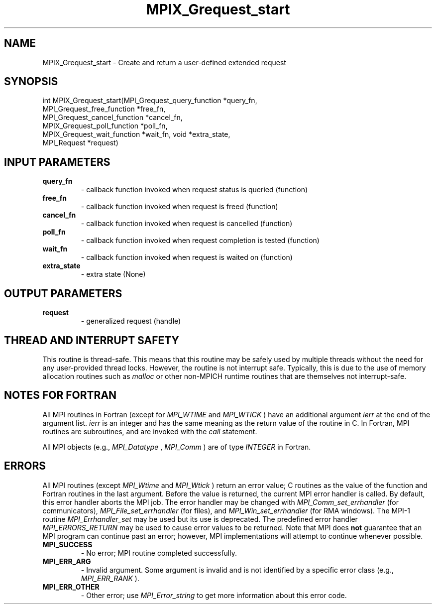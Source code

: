 .TH MPIX_Grequest_start 3 "2/9/2024" " " "MPI"
.SH NAME
MPIX_Grequest_start \-  Create and return a user-defined extended request 
.SH SYNOPSIS
.nf
.fi
.nf
int MPIX_Grequest_start(MPI_Grequest_query_function *query_fn,
MPI_Grequest_free_function *free_fn,
MPI_Grequest_cancel_function *cancel_fn,
MPIX_Grequest_poll_function *poll_fn,
MPIX_Grequest_wait_function *wait_fn, void *extra_state,
MPI_Request *request)
.fi


.SH INPUT PARAMETERS
.PD 0
.TP
.B query_fn 
- callback function invoked when request status is queried (function)
.PD 1
.PD 0
.TP
.B free_fn 
- callback function invoked when request is freed (function)
.PD 1
.PD 0
.TP
.B cancel_fn 
- callback function invoked when request is cancelled (function)
.PD 1
.PD 0
.TP
.B poll_fn 
- callback function invoked when request completion is tested (function)
.PD 1
.PD 0
.TP
.B wait_fn 
- callback function invoked when request is waited on (function)
.PD 1
.PD 0
.TP
.B extra_state 
- extra state (None)
.PD 1

.SH OUTPUT PARAMETERS
.PD 0
.TP
.B request 
- generalized request (handle)
.PD 1

.SH THREAD AND INTERRUPT SAFETY

This routine is thread-safe.  This means that this routine may be
safely used by multiple threads without the need for any user-provided
thread locks.  However, the routine is not interrupt safe.  Typically,
this is due to the use of memory allocation routines such as 
.I malloc
or other non-MPICH runtime routines that are themselves not interrupt-safe.

.SH NOTES FOR FORTRAN
All MPI routines in Fortran (except for 
.I MPI_WTIME
and 
.I MPI_WTICK
) have
an additional argument 
.I ierr
at the end of the argument list.  
.I ierr
is an integer and has the same meaning as the return value of the routine
in C.  In Fortran, MPI routines are subroutines, and are invoked with the
.I call
statement.

All MPI objects (e.g., 
.I MPI_Datatype
, 
.I MPI_Comm
) are of type 
.I INTEGER
in Fortran.

.SH ERRORS

All MPI routines (except 
.I MPI_Wtime
and 
.I MPI_Wtick
) return an error value;
C routines as the value of the function and Fortran routines in the last
argument.  Before the value is returned, the current MPI error handler is
called.  By default, this error handler aborts the MPI job.  The error handler
may be changed with 
.I MPI_Comm_set_errhandler
(for communicators),
.I MPI_File_set_errhandler
(for files), and 
.I MPI_Win_set_errhandler
(for
RMA windows).  The MPI-1 routine 
.I MPI_Errhandler_set
may be used but
its use is deprecated.  The predefined error handler
.I MPI_ERRORS_RETURN
may be used to cause error values to be returned.
Note that MPI does 
.B not
guarantee that an MPI program can continue past
an error; however, MPI implementations will attempt to continue whenever
possible.

.PD 0
.TP
.B MPI_SUCCESS 
- No error; MPI routine completed successfully.
.PD 1
.PD 0
.TP
.B MPI_ERR_ARG 
- Invalid argument.  Some argument is invalid and is not
identified by a specific error class (e.g., 
.I MPI_ERR_RANK
).
.PD 1
.PD 0
.TP
.B MPI_ERR_OTHER 
- Other error; use 
.I MPI_Error_string
to get more information
about this error code. 
.PD 1

